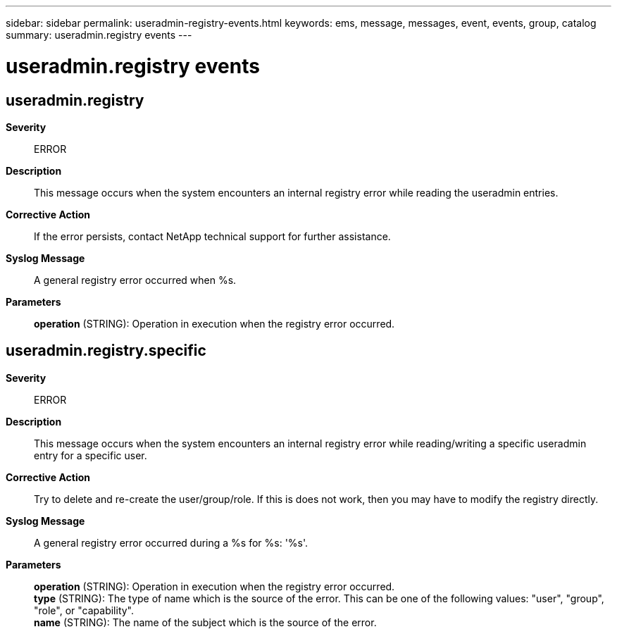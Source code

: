 ---
sidebar: sidebar
permalink: useradmin-registry-events.html
keywords: ems, message, messages, event, events, group, catalog
summary: useradmin.registry events
---

= useradmin.registry events
:toc: macro
:toclevels: 1
:hardbreaks:
:nofooter:
:icons: font
:linkattrs:
:imagesdir: ./media/

== useradmin.registry
*Severity*::
ERROR
*Description*::
This message occurs when the system encounters an internal registry error while reading the useradmin entries.
*Corrective Action*::
If the error persists, contact NetApp technical support for further assistance.
*Syslog Message*::
A general registry error occurred when %s.
*Parameters*::
*operation* (STRING): Operation in execution when the registry error occurred.

== useradmin.registry.specific
*Severity*::
ERROR
*Description*::
This message occurs when the system encounters an internal registry error while reading/writing a specific useradmin entry for a specific user.
*Corrective Action*::
Try to delete and re-create the user/group/role. If this is does not work, then you may have to modify the registry directly.
*Syslog Message*::
A general registry error occurred during a %s for %s: '%s'.
*Parameters*::
*operation* (STRING): Operation in execution when the registry error occurred.
*type* (STRING): The type of name which is the source of the error. This can be one of the following values: "user", "group", "role", or "capability".
*name* (STRING): The name of the subject which is the source of the error.
